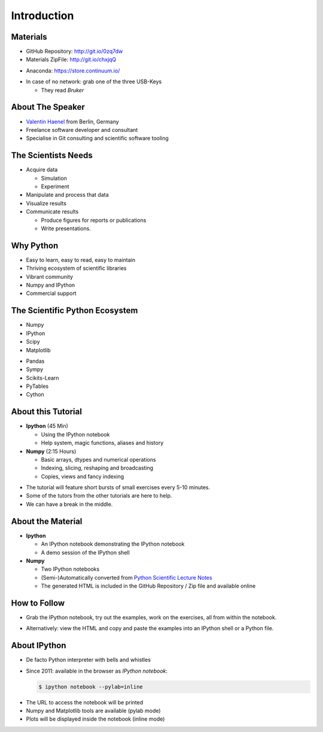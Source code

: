 Introduction
============

Materials
---------

* GitHub Repository: http://git.io/0zq7dw


* Materials ZipFile: http://git.io/chxjqQ


.. raw:: latex

   \vspace{0.5cm}

* Anaconda: https://store.continuum.io/

.. raw:: latex

   \vspace{1.5cm}

* In case of no network: grab one of the three USB-Keys

  * They read *Bruker*


About The Speaker
-----------------

* `Valentin Haenel <http://haenel.co>`_ from Berlin, Germany
* Freelance software developer and consultant
* Specialise in Git consulting and scientific software tooling


The Scientists Needs
--------------------

* Acquire data

  * Simulation
  * Experiment

* Manipulate and process that data
* Visualize results
* Communicate results

  * Produce figures for reports or publications
  * Write presentations.


Why Python
----------

* Easy to learn, easy to read, easy to maintain
* Thriving ecosystem of scientific libraries
* Vibrant community
* Numpy and IPython
* Commercial support

The Scientific Python Ecosystem
-------------------------------

* Numpy
* IPython
* Scipy
* Matplotlib

.. raw:: latex

   \vspace{1cm}

* Pandas
* Sympy
* Scikits-Learn
* PyTables
* Cython

About this Tutorial
-------------------

* **Ipython** (45 Min)

  * Using the IPython notebook
  * Help system, magic functions, aliases and history

* **Numpy** (2:15 Hours)

  * Basic arrays, dtypes and numerical operations
  * Indexing, slicing, reshaping and broadcasting
  * Copies, views and fancy indexing

.. raw:: latex

   \vspace{1cm}

* The tutorial will feature short bursts of small exercises every
  5-10 minutes.
* Some of the tutors from the other tutorials are here to help.
* We can have a break in the middle.

About the Material
------------------

* **Ipython**

  * An IPython notebook demonstrating the IPython notebook
  * A demo session of the IPython shell

* **Numpy**

  * Two IPython notebooks
  * (Semi-)Automatically converted from `Python Scientific Lecture Notes <http://scipy-lectures.github.io/>`_

  * The generated HTML is included in the GitHub Repository / Zip file and
    available online

How to Follow
-------------

* Grab the IPython notebook, try out the examples, work on the exercises, all
  from within the notebook.

.. raw:: latex

   \vspace{1cm}

* Alternatively: view the HTML and copy and paste the examples into an IPython
  shell or a Python file.

About IPython
-------------

* De facto Python interpreter with bells and whistles
* Since 2011: available in the browser as *IPython notebook*:

  .. sourcecode:: console

     $ ipython notebook --pylab=inline

.. raw:: latex

   \vspace{1cm}

* The URL to access the notebook will be printed
* Numpy and Matplotlib tools are available (pylab mode)
* Plots will be displayed inside the notebook (inline mode)
